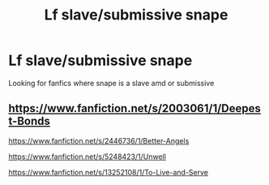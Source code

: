#+TITLE: Lf slave/submissive snape

* Lf slave/submissive snape
:PROPERTIES:
:Author: Vanagandr_INTJ
:Score: 0
:DateUnix: 1547188606.0
:DateShort: 2019-Jan-11
:FlairText: Request
:END:
Looking for fanfics where snape is a slave amd or submissive


** [[https://www.fanfiction.net/s/2003061/1/Deepest-Bonds]]

[[https://www.fanfiction.net/s/2446736/1/Better-Angels]]

[[https://www.fanfiction.net/s/5248423/1/Unwell]]

[[https://www.fanfiction.net/s/13252108/1/To-Live-and-Serve]]
:PROPERTIES:
:Author: pandaako
:Score: 1
:DateUnix: 1556180974.0
:DateShort: 2019-Apr-25
:END:
